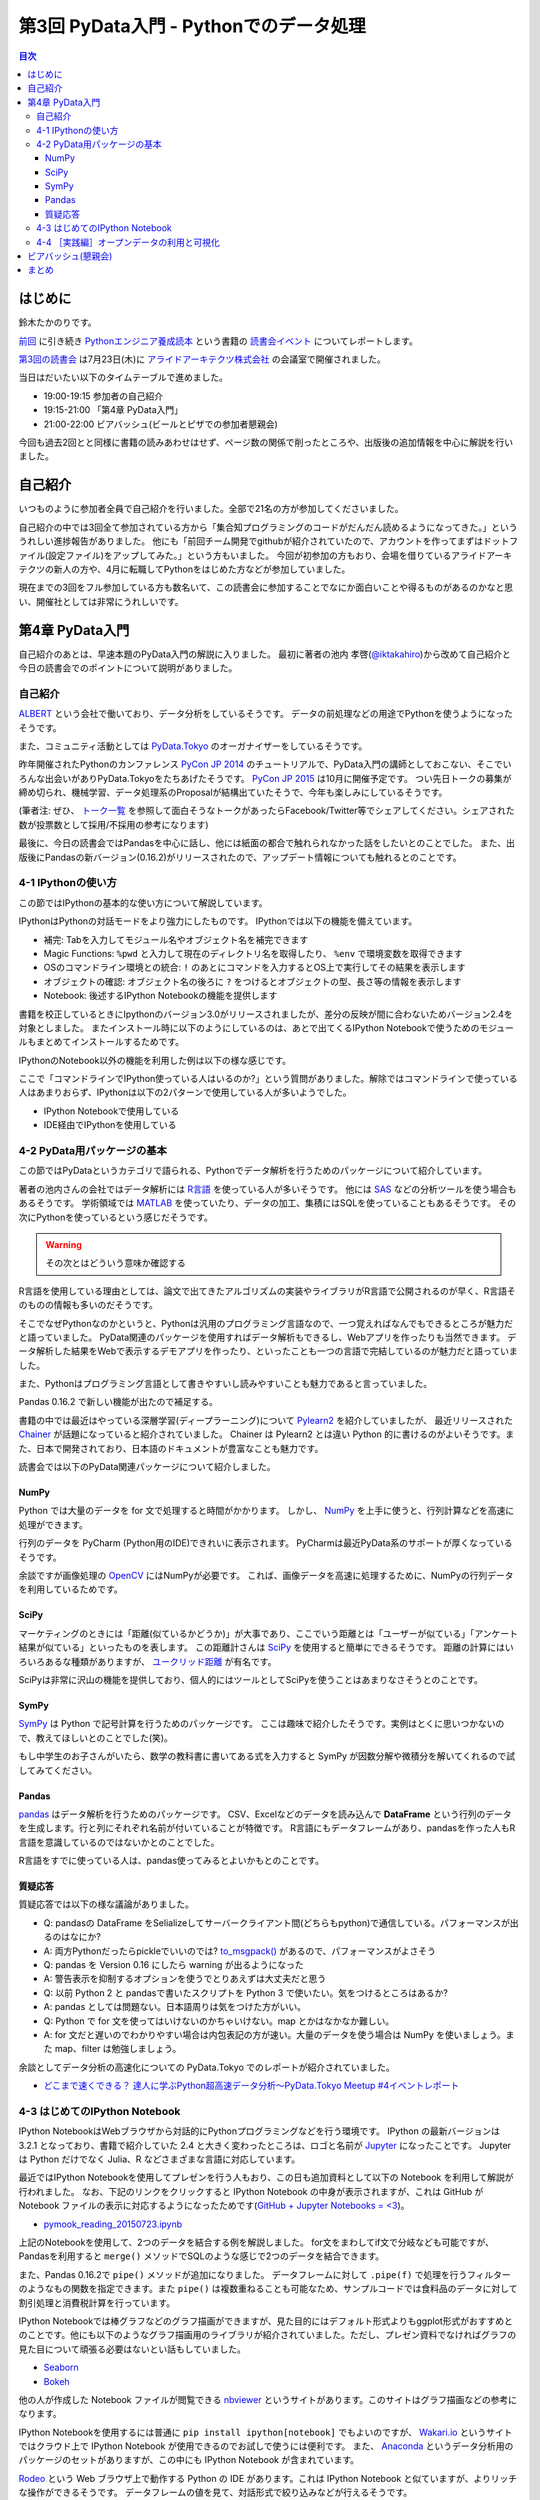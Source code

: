 =========================================
 第3回 PyData入門 - Pythonでのデータ処理
=========================================

.. contents:: 目次
   :local:

はじめに
========
鈴木たかのりです。

`前回 <http://gihyo.jp/news/report/01/python-training-book-reading-club/0002>`_
に引き続き
`Pythonエンジニア養成読本 <http://gihyo.jp/book/2015/978-4-7741-7320-7>`_
という書籍の `読書会イベント <http://pymook.connpass.com/>`_ についてレポートします。

`第3回の読書会 <http://pymook.connpass.com/event/15198/>`_ は7月23日(木)に `アライドアーキテクツ株式会社 <http://www.aainc.co.jp/>`_ の会議室で開催されました。

当日はだいたい以下のタイムテーブルで進めました。

- 19:00-19:15 参加者の自己紹介
- 19:15-21:00 「第4章 PyData入門」
- 21:00-22:00 ビアバッシュ(ビールとピザでの参加者懇親会)

今回も過去2回とと同様に書籍の読みあわせはせず、ページ数の関係で削ったところや、出版後の追加情報を中心に解説を行いました。

自己紹介
========
いつものように参加者全員で自己紹介を行いました。全部で21名の方が参加してくださいました。

自己紹介の中では3回全て参加されている方から「集合知プログラミングのコードがだんだん読めるようになってきた。」といううれしい進捗報告がありました。
他にも「前回チーム開発でgithubが紹介されていたので、アカウントを作ってまずはドットファイル(設定ファイル)をアップしてみた。」という方もいました。
今回が初参加の方もおり、会場を借りているアライドアーキテクツの新人の方や、4月に転職してPythonをはじめた方などが参加していました。

現在までの3回をフル参加している方も数名いて、この読書会に参加することでなにか面白いことや得るものがあるのかなと思い、開催社としては非常にうれしいです。
    
第4章 PyData入門
================
自己紹介のあとは、早速本題のPyData入門の解説に入りました。
最初に著者の池内 孝啓(`@iktakahiro <https://twitter.com/iktakahiro>`_)から改めて自己紹介と今日の読書会でのポイントについて説明がありました。

自己紹介
--------
`ALBERT <http://www.albert2005.co.jp/>`_ という会社で働いており、データ分析をしているそうです。
データの前処理などの用途でPythonを使うようになったそうです。

また、コミュニティ活動としては `PyData.Tokyo <https://pydata.tokyo/>`_ のオーガナイザーをしているそうです。

昨年開催されたPythonのカンファレンス `PyCon JP 2014 <https://pycon.jp/2014/>`_ のチュートリアルで、PyData入門の講師としておこない、そこでいろんな出会いがありPyData.Tokyoをたちあげたそうです。
`PyCon JP 2015 <https://pycon.jp/2015/>`_ は10月に開催予定です。
つい先日トークの募集が締め切られ、機械学習、データ処理系のProposalが結構出ていたそうで、今年も楽しみにしているそうです。

(筆者注: ぜひ、 `トーク一覧 <https://pycon.jp/2015/ja/proposals/vote_list/>`_ を参照して面白そうなトークがあったらFacebook/Twitter等でシェアしてください。シェアされた数が投票数として採用/不採用の参考になります)


最後に、今日の読書会ではPandasを中心に話し、他には紙面の都合で触れられなかった話をしたいとのことでした。
また、出版後にPandasの新バージョン(0.16.2)がリリースされたので、アップデート情報についても触れるとのことです。

4-1 IPythonの使い方
-------------------
この節ではIPythonの基本的な使い方について解説しています。

IPythonはPythonの対話モードをより強力にしたものです。
IPythonでは以下の機能を備えています。

- 補完: Tabを入力してモジュール名やオブジェクト名を補完できます
- Magic Functions: ``%pwd`` と入力して現在のディレクトリ名を取得したり、  ``%env`` で環境変数を取得できます
- OSのコマンドライン環境との統合: ``!`` のあとにコマンドを入力するとOS上で実行してその結果を表示します
- オブジェクトの確認: オブジェクト名の後ろに ``?`` をつけるとオブジェクトの型、長さ等の情報を表示します
- Notebook: 後述するIPython Notebookの機能を提供します

書籍を校正しているときにIpythonのバージョン3.0がリリースされましたが、差分の反映が間に合わないためバージョン2.4を対象としました。
またインストール時に以下のようにしているのは、あとで出てくるIPython Notebookで使うためのモジュールもまとめてインストールするためです。

.. code-block:: sh
   :caption: pip で IPython をインストール

   $ pip install ipython[notebook]==2.4.0

IPythonのNotebook以外の機能を利用した例は以下の様な感じです。

.. code-block:: python
   :caption: IPython の利用例

   In [1]: import r # ←ここで Tab を入力
   random readline resource rfc822 rmagic runpy
   re repr rexec rlcompleter robotparser
   In [2]: %pwd
   Out[2]: u'/home/pydata/pydata'
   In [3]: !ls -l
   total 8
   drwxr-xr-x 25 pydata pydata 850 1月 1 10:00 bin/
   drwxr-xr-x 3 pydata pydata 102 1月 1 10:00 include/
   drwxr-xr-x 3 pydata pydata 102 1月 1 10:00 lib/
   -rw-r--r-- 1 pydata pydata 60 1月 1 10:00 pip-selfcheck
   In [4]: data = [1, 2, 3]

   In [5]: data?
   Type: list
   String form: [1, 2, 3]
   Length: 3
   Docstring:
   list() -> new empty list
   list(iterable) -> new list initialized from iterable's items

ここで「コマンドラインでIPython使っている人はいるのか?」という質問がありました。解除ではコマンドラインで使っている人はあまりおらず、IPythonは以下の2パターンで使用している人が多いようでした。

- IPython Notebookで使用している
- IDE経由でIPythonを使用している

4-2 PyData用パッケージの基本
----------------------------
この節ではPyDataというカテゴリで語られる、Pythonでデータ解析を行うためのパッケージについて紹介しています。

著者の池内さんの会社ではデータ解析には `R言語 <https://ja.wikipedia.org/wiki/R%E8%A8%80%E8%AA%9E>`_ を使っている人が多いそうです。
他には `SAS <http://www.sas.com/>`_ などの分析ツールを使う場合もあるそうです。
学術領域では `MATLAB <https://jp.mathworks.com/programs/nrd/matlab-trial-request.html?ref=ggl&s_eid=ppc_8182277122&q=matlab>`_ を使っていたり、データの加工、集積にはSQLを使っていることもあるそうです。
その次にPythonを使っているという感じだそうです。

.. warning::

   その次とはどういう意味か確認する

R言語を使用している理由としては、論文で出てきたアルゴリズムの実装やライブラリがR言語で公開されるのが早く、R言語そのものの情報も多いのだそうです。

そこでなぜPythonなのかというと、Pythonは汎用のプログラミング言語なので、一つ覚えればなんでもできるところが魅力だと語っていました。
PyData関連のパッケージを使用すればデータ解析もできるし、Webアプリを作ったりも当然できます。
データ解析した結果をWebで表示するデモアプリを作ったり、といったことも一つの言語で完結しているのが魅力だと語っていました。

また、Pythonはプログラミング言語として書きやすいし読みやすいことも魅力であると言っていました。

Pandas 0.16.2 で新しい機能が出たので補足する。

書籍の中では最近はやっている深層学習(ディープラーニング)について
`Pylearn2 <http://deeplearning.net/software/pylearn2/>`_ を紹介していましたが、
最近リリースされた `Chainer <http://chainer.org/>`_ が話題になっていると紹介されていました。
Chainer は Pylearn2 とは違い Python 的に書けるのがよいそうです。また、日本で開発されており、日本語のドキュメントが豊富なことも魅力です。

読書会では以下のPyData関連パッケージについて紹介しました。

NumPy
~~~~~
Python では大量のデータを for 文で処理すると時間がかかります。
しかし、 `NumPy <http://www.numpy.org/>`_ を上手に使うと、行列計算などを高速に処理ができます。

行列のデータを PyCharm (Python用のIDE)できれいに表示されます。
PyCharmは最近PyData系のサポートが厚くなっているそうです。

余談ですが画像処理の `OpenCV <http://opencv.org/>`_ にはNumPyが必要です。
これば、画像データを高速に処理するために、NumPyの行列データを利用しているためです。

SciPy
~~~~~
マーケティングのときには「距離(似ているかどうか)」が大事であり、ここでいう距離とは「ユーザーが似ている」「アンケート結果が似ている」といったものを表します。
この距離計さんは `SciPy <http://www.scipy.org/>`_ を使用すると簡単にできるそうです。
距離の計算にはいろいろあるな種類がありますが、 `ユークリッド距離 <https://ja.wikipedia.org/wiki/%E3%83%A6%E3%83%BC%E3%82%AF%E3%83%AA%E3%83%83%E3%83%89%E8%B7%9D%E9%9B%A2>`_ が有名です。

SciPyは非常に沢山の機能を提供しており、個人的にはツールとしてSciPyを使うことはあまりなさそうとのことです。

SymPy
~~~~~
`SymPy <http://www.sympy.org/en/index.html>`_ は Python で記号計算を行うためのパッケージです。
ここは趣味で紹介したそうです。実例はとくに思いつかないので、教えてほしいとのことでした(笑)。

もし中学生のお子さんがいたら、数学の教科書に書いてある式を入力すると SymPy が因数分解や微積分を解いてくれるので試してみてください。

Pandas
~~~~~~
`pandas <http://pandas.pydata.org/>`_ はデータ解析を行うためのパッケージです。
CSV、Excelなどのデータを読み込んで **DataFrame** という行列のデータを生成します。行と列にそれぞれ名前が付いていることが特徴です。
R言語にもデータフレームがあり、pandasを作った人もR言語を意識しているのではないかとのことでした。

R言語をすでに使っている人は、pandas使ってみるとよいかもとのことです。

質疑応答
~~~~~~~~
質疑応答では以下の様な議論がありました。

- Q: pandasの DataFrame をSelializeしてサーバークライアント間(どちらもpython)で通信している。パフォーマンスが出るのはなにか?
- A: 両方Pythonだったらpickleでいいのでは? `to_msgpack() <http://pandas.pydata.org/pandas-docs/stable/generated/pandas.DataFrame.to_msgpack.html>`_ があるので、パフォーマンスがよさそう
- Q: pandas を Version 0.16 にしたら warning  が出るようになった
- A: 警告表示を抑制するオプションを使うでとりあえずは大丈夫だと思う
- Q: 以前 Python 2 と pandasで書いたスクリプトを Python 3 で使いたい。気をつけるところはあるか?
- A: pandas としては問題ない。日本語周りは気をつけた方がいい。
- Q: Python で for 文を使ってはいけないのかちゃいけない。map とかはなかなか難しい。
- A: for 文だと遅いのでわかりやすい場合は内包表記の方が速い。大量のデータを使う場合は NumPy を使いましょう。また map、filter は勉強しましょう。

余談としてデータ分析の高速化についての PyData.Tokyo でのレポートが紹介されていました。
  
- `どこまで速くできる？ 達人に学ぶPython超高速データ分析～PyData.Tokyo Meetup #4イベントレポート <http://codezine.jp/article/detail/8687>`_

4-3 はじめてのIPython Notebook
------------------------------
IPython NotebookはWebブラウザから対話的にPythonプログラミングなどを行う環境です。
IPython の最新バージョンは 3.2.1 となっており、書籍で紹介していた 2.4 と大きく変わったところは、ロゴと名前が `Jupyter <https://jupyter.org/>`_ になったことです。
Jupyter は Python だけでなく Julia、R などさまざまな言語に対応しています。

最近ではIPython Notebookを使用してプレゼンを行う人もおり、この日も追加資料として以下の Notebook を利用して解説が行われました。
なお、下記のリンクをクリックすると IPython Notebook の中身が表示されますが、これは GitHub が Notebook ファイルの表示に対応するようになったためです(`GitHub + Jupyter Notebooks = <3 <https://github.com/blog/1995-github-jupyter-notebooks-3>`_)。

- `pymook_reading_20150723.ipynb <https://github.com/iktakahiro/ipython-notebook-sample/blob/master/pymook/pymook_reading_20150723.ipynb>`_


上記のNotebookを使用して、2つのデータを結合する例を解説しました。
for文をまわしてif文で分岐なども可能ですが、Pandasを利用すると ``merge()`` メソッドでSQLのような感じで2つのデータを結合できます。

また、Pandas 0.16.2で ``pipe()`` メソッドが追加になりました。
データフレームに対して ``.pipe(f)`` で処理を行うフィルターのようなもの関数を指定できます。また ``pipe()`` は複数重ねることも可能なため、サンプルコードでは食料品のデータに対して割引処理と消費税計算を行っています。

IPython Notebookでは棒グラフなどのグラフ描画ができますが、見た目的にはデフォルト形式よりもggplot形式がおすすめとのことです。他にも以下のようなグラフ描画用のライブラリが紹介されていました。ただし、プレゼン資料でなければグラフの見た目について頑張る必要はないとい話もしていました。

- `Seaborn <http://stanford.edu/~mwaskom/software/seaborn/>`_
- `Bokeh <http://bokeh.pydata.org/en/latest/>`_

他の人が作成した Notebook ファイルが閲覧できる `nbviewer <http://nbviewer.ipython.org/>`_ というサイトがあります。このサイトはグラフ描画などの参考になります。

IPython Notebookを使用するには普通に ``pip install ipython[notebook]`` でもよいのですが、 `Wakari.io <https://wakari.io/>`_ というサイトではクラウド上で IPython Notebook が使用できるのでお試しで使うには便利です。
また、 `Anaconda <https://store.continuum.io/cshop/anaconda/>`_ というデータ分析用のパッケージのセットがありますが、この中にも IPython Notebook が含まれています。

`Rodeo <http://blog.yhathq.com/posts/introducing-rodeo.html>`_ という Web ブラウザ上で動作する Python の IDE があります。これは IPython Notebook と似ていますが、よりリッチな操作ができるそうです。
データフレームの値を見て、対話形式で絞り込みなどが行えるそうです。

まとめとして、 IPython Notebook はあまり長いコードを書くのには向いていないので、サンプルのような短めのコードと結果を参照するのに使用することをおすすめするとのことです。
もしかしたら Rodeo は長いコードを書く用途にも向いているかも知れないとのことでした。このあたりは実際に使ってみた人の感想を聞いてみたいところです。

4-4 ［実践編］オープンデータの利用と可視化
------------------------------------------

オープンデータだけど見つからないとかデータ取得が面倒なものが多い。
横浜のデータはちゃんとしてる。

URL指定でもデータがとれますよ。

PyData.Tokyoのチュートリアルで、kaggleのチュートリアルでタイタニックの乗客リストから生存者を予測するということをやった。

(あとでURL)

describeで平均値、中央値とかざっと全体を見ることができる。

実際にその例で IPython Notebook で見せながら説明。

- Q: 横浜のグラフをいじろうと思って、地図データで可視化しようと思ったが挫折した。basemapっていうのがおすすめでしょうか?
- A: Pythonではないが、tablour(BIツール)でマッピングとかするが、日本はそこまで細かくないかも
  日本だと県ごととかの白地図しかない。JAXAの衛星データとかにマッピングするとか。
- Q: IPython Notebookをサーバーに入れて、みんなが使えるようにできるのか?
- A: ソリューションはあると思うが、おすすめできない。前にやったのはポートを分けたりした
- Q: デモするときにパラメーターを入れさせるとかはできるの?
- A: IPython Notebookでシークバーを用意するとかもできるよ
- Q: Windows で Anacondaを使っている。終わり方がわからない
- A: 基本的にはシェル側でCtrl-Cで止める
- Q: R、JS。言語間での連携はできない?
- A: できないので、ファイル渡しとか

ALBERTのページに統計についてとか書いているので、これから勉強しようとする人は、これを読むとよいかも。(あとでURL)
    
ビアバッシュ(懇親会)
====================
- 業務のためののLT
- 自分のProposalのLT(takesxi)
- PyCOnとかのLT(checkpoint)
- ついでにPythonのヒカラボイベントの紹介    

まとめ
======

